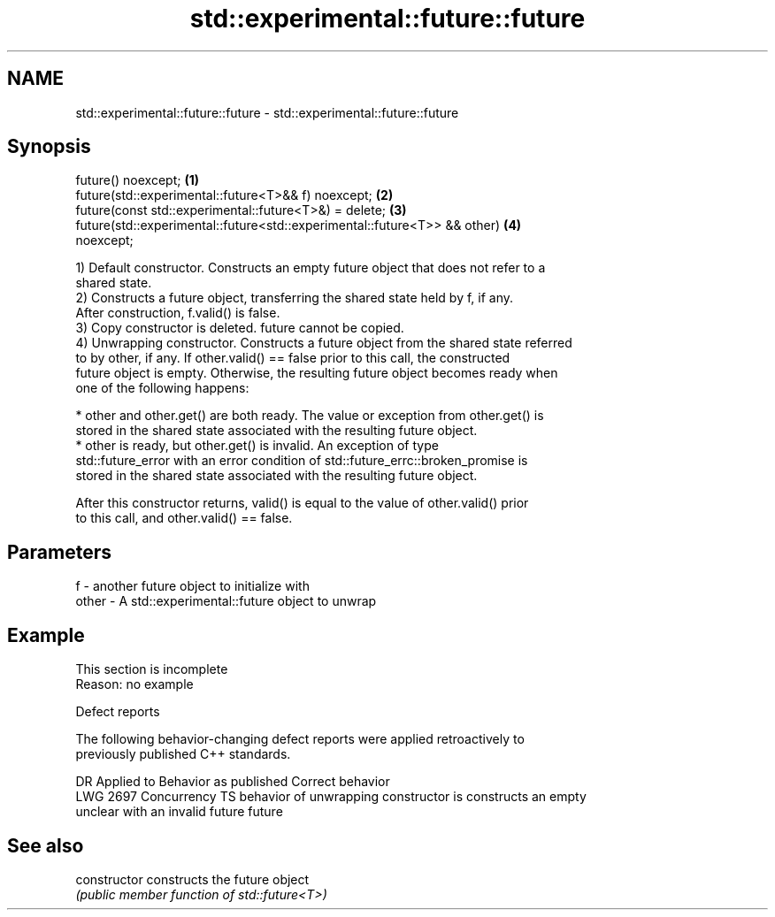 .TH std::experimental::future::future 3 "2022.03.29" "http://cppreference.com" "C++ Standard Libary"
.SH NAME
std::experimental::future::future \- std::experimental::future::future

.SH Synopsis
   future() noexcept;                                                              \fB(1)\fP
   future(std::experimental::future<T>&& f) noexcept;                              \fB(2)\fP
   future(const std::experimental::future<T>&) = delete;                           \fB(3)\fP
   future(std::experimental::future<std::experimental::future<T>> && other)        \fB(4)\fP
   noexcept;

   1) Default constructor. Constructs an empty future object that does not refer to a
   shared state.
   2) Constructs a future object, transferring the shared state held by f, if any.
   After construction, f.valid() is false.
   3) Copy constructor is deleted. future cannot be copied.
   4) Unwrapping constructor. Constructs a future object from the shared state referred
   to by other, if any. If other.valid() == false prior to this call, the constructed
   future object is empty. Otherwise, the resulting future object becomes ready when
   one of the following happens:

     * other and other.get() are both ready. The value or exception from other.get() is
       stored in the shared state associated with the resulting future object.
     * other is ready, but other.get() is invalid. An exception of type
       std::future_error with an error condition of std::future_errc::broken_promise is
       stored in the shared state associated with the resulting future object.

   After this constructor returns, valid() is equal to the value of other.valid() prior
   to this call, and other.valid() == false.

.SH Parameters

   f     - another future object to initialize with
   other - A std::experimental::future object to unwrap

.SH Example

    This section is incomplete
    Reason: no example

  Defect reports

   The following behavior-changing defect reports were applied retroactively to
   previously published C++ standards.

      DR      Applied to            Behavior as published            Correct behavior
   LWG 2697 Concurrency TS behavior of unwrapping constructor is    constructs an empty
                           unclear with an invalid future           future

.SH See also

   constructor   constructs the future object
                 \fI(public member function of std::future<T>)\fP
